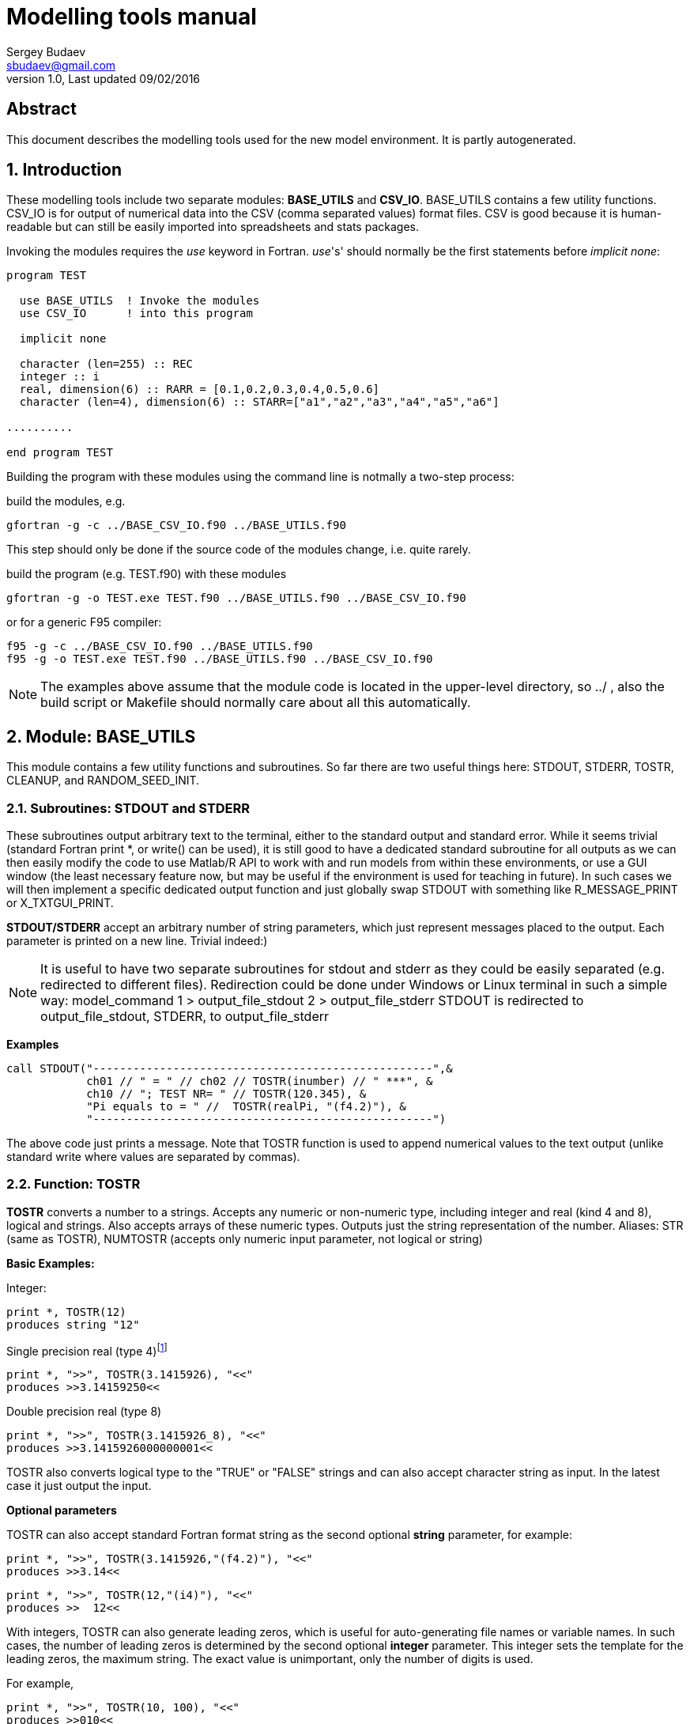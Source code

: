 Modelling tools manual
======================
Sergey Budaev <sbudaev@gmail.com>
v.1.0, Last updated 09/02/2016

////////////////////////////////////////////////////////
Note: asciidoc document, Generate pdf book with
a2x -fpdf BASE_UTILS.adoc
////////////////////////////////////////////////////////

:language: fortran

Abstract
--------

This document describes the modelling tools used for the new model environment.
It is partly autogenerated.

:numbered:

Introduction
------------

These modelling tools include two separate modules: *BASE_UTILS* and *CSV_IO*.
BASE_UTILS contains a few utility functions. CSV_IO is for output of numerical
data into the CSV (comma separated values) format files. CSV is good because it
is human-readable but can still be easily imported into spreadsheets and stats
packages.

Invoking the modules requires the _use_ keyword in Fortran. _use_'s' should
normally be the first statements before _implicit none_:


[source]
--------------------------------------------------------------------------------
program TEST

  use BASE_UTILS  ! Invoke the modules
  use CSV_IO      ! into this program

  implicit none

  character (len=255) :: REC
  integer :: i
  real, dimension(6) :: RARR = [0.1,0.2,0.3,0.4,0.5,0.6]
  character (len=4), dimension(6) :: STARR=["a1","a2","a3","a4","a5","a6"]

..........

end program TEST
--------------------------------------------------------------------------------

Building the program with these modules using the command line is notmally a
two-step process:

build the modules, e.g.

[source,bash]
--------------------------------------------------------------------------------
gfortran -g -c ../BASE_CSV_IO.f90 ../BASE_UTILS.f90
--------------------------------------------------------------------------------

This step should only be done if the source code of the modules change, i.e.
quite rarely.

build the program (e.g. TEST.f90) with these modules

[source,bash]
--------------------------------------------------------------------------------
gfortran -g -o TEST.exe TEST.f90 ../BASE_UTILS.f90 ../BASE_CSV_IO.f90
--------------------------------------------------------------------------------

or for a generic F95 compiler:

[source,bash]
--------------------------------------------------------------------------------
f95 -g -c ../BASE_CSV_IO.f90 ../BASE_UTILS.f90
f95 -g -o TEST.exe TEST.f90 ../BASE_UTILS.f90 ../BASE_CSV_IO.f90
--------------------------------------------------------------------------------

NOTE: The examples above assume that the module code is located in the
upper-level directory, so ../ , also the build script or Makefile should
normally care about all this automatically.

Module: BASE_UTILS
------------------

indexterm:[BASE_UTILS]

This module contains a few utility functions and subroutines. So far there are
two useful things here: STDOUT, STDERR, TOSTR, CLEANUP, and RANDOM_SEED_INIT.

Subroutines: STDOUT and STDERR
~~~~~~~~~~~~~~~~~~~~~~~~~~~~~~

These subroutines output arbitrary text to the terminal, either to the standard
output and standard error. While it seems trivial (standard Fortran print *, or
write() can be used), it is still good to have a dedicated standard subroutine
for all outputs as we can then easily modify the code to use Matlab/R API to
work with and run models from within these environments, or use a GUI window
(the least necessary feature now, but may be useful if the environment is used
for teaching in future). In such cases we will then implement a specific
dedicated output function and just globally swap STDOUT with something like
R_MESSAGE_PRINT or X_TXTGUI_PRINT.

indexterm:[STDOUT]
indexterm:[STDERR]

*STDOUT/STDERR* accept an arbitrary number of string parameters, which just
represent messages placed to the output. Each parameter is printed on a new
line. Trivial indeed:)

NOTE: It is useful to have two separate subroutines for stdout and stderr as
they could be easily separated (e.g. redirected to different files). Redirection
could be done under Windows or Linux terminal in such a simple way:
model_command 1 > output_file_stdout 2 > output_file_stderr
STDOUT is redirected to output_file_stdout, STDERR, to output_file_stderr

*Examples*

[source]
--------------------------------------------------------------------------------
call STDOUT("---------------------------------------------------",&
            ch01 // " = " // ch02 // TOSTR(inumber) // " ***", &
            ch10 // "; TEST NR= " // TOSTR(120.345), &
            "Pi equals to = " //  TOSTR(realPi, "(f4.2)"), &
            "---------------------------------------------------")
--------------------------------------------------------------------------------

The above code just prints a message. Note that TOSTR function is used to append
numerical values to the text output (unlike standard write where values are
separated by commas).

Function: TOSTR
~~~~~~~~~~~~~~~

*TOSTR* converts a number to a strings. Accepts any numeric or non-numeric type,
including integer and real (kind 4 and 8), logical and strings. Also accepts
arrays of these numeric types. Outputs just the string representation of the
number. Aliases: STR (same as TOSTR), NUMTOSTR (accepts only numeric input
parameter, not logical or string)

indexterm:[TOSTR]
indexterm:[STR]
indexterm:[NUMTOSTR]

*Basic Examples:*

Integer:

[source]
--------------------------------------------------------------------------------
print *, TOSTR(12)
produces string "12"
--------------------------------------------------------------------------------

Single precision real (type 4)footnote:[Note that float point calculations,
especially single precision (real type 4) may introduce a rounding error]

[source]
--------------------------------------------------------------------------------
print *, ">>", TOSTR(3.1415926), "<<"
produces >>3.14159250<<
--------------------------------------------------------------------------------

Double precision real (type 8)

[source]
--------------------------------------------------------------------------------
print *, ">>", TOSTR(3.1415926_8), "<<"
produces >>3.1415926000000001<<
--------------------------------------------------------------------------------

TOSTR also converts logical type to the "TRUE" or "FALSE" strings and can also
accept character string as input. In the latest case it just output the input.

*Optional parameters*

TOSTR can also accept standard Fortran format string as the second optional
*string* parameter, for example:

[source]
--------------------------------------------------------------------------------
print *, ">>", TOSTR(3.1415926,"(f4.2)"), "<<"
produces >>3.14<<
--------------------------------------------------------------------------------

[source]
--------------------------------------------------------------------------------
print *, ">>", TOSTR(12,"(i4)"), "<<"
produces >>  12<<
--------------------------------------------------------------------------------

With integers, TOSTR can also generate leading zeros, which is useful for
auto-generating file names or variable names. In such cases, the number of
leading zeros is determined by the second optional *integer* parameter. This
integer sets the template for the leading zeros, the maximum string. The
exact value is unimportant, only the number of digits is used.

For example,

[source]
--------------------------------------------------------------------------------
print *, ">>", TOSTR(10, 100), "<<"
produces >>010<<
--------------------------------------------------------------------------------

[source]
--------------------------------------------------------------------------------
print *, ">>", TOSTR(10, 999), "<<"
also produces >>010<<
--------------------------------------------------------------------------------

[source]
--------------------------------------------------------------------------------
print *, "File_" // TOSTR(10, 10000) // ".txt"
produces File_00010.txt
--------------------------------------------------------------------------------

*Examples of arrays*

It is possible to convert numeric arrays to their string representation.

[source]
--------------------------------------------------------------------------------
real, dimension(6) :: RARR = [0.1,0.2,0.3,0.4,0.5,0.6]
.....
print *, ">>", TOSTR(RARR), "<<"
produces > 0.100000001 0.200000003 0.300000012 0.400000006 0.500000000 0.600000024<<
--------------------------------------------------------------------------------

[source]
--------------------------------------------------------------------------------
real, dimension(6) :: RARR = [0.1,0.2,0.3,0.4,0.5,0.6]
.....
print *, ">>", TOSTR(RARR,"(f4.2)"), "<<"
produces >> 0.10 0.20 0.30 0.40 0.50 0.60<<
--------------------------------------------------------------------------------

It is possible to use array slices and array constructors:

[source]
--------------------------------------------------------------------------------
print *, ">>", TOSTR(RARR(1:4)), "<<"
print *, ">>", TOSTR( (/(RARR(i), i=1,4)/) ), "<<"
both produce >> 0.100000001 0.200000003 0.300000012 0.400000006<<
--------------------------------------------------------------------------------

or using the newer format with square brackets:

[source]
--------------------------------------------------------------------------------
print *, ">>", TOSTR( [(RARR(i), i=1,4), 200.1, 400.5] ), "<<"
produces >> 0.100000001 0.200000003 0.300000012 0.400000006 200.100006 400.500000<<
--------------------------------------------------------------------------------

the same with format:

[source]
--------------------------------------------------------------------------------
print *, ">>", TOSTR( [(RARR(i), i=1,4), 200.1, 400.5], "(f9.3)" ), "<<"
produces >> 0.100 0.200 0.300 0.400 200.100 400.500<<
--------------------------------------------------------------------------------

Function: CLEANUP
~~~~~~~~~~~~~~~~~

*CLEANUP* Removes all spaces, tabs, and any control characters from the input
string. It is useful to make sure there are no trailing spaces in fixed Fortran
strings and no spaces in file names.

indexterm:[CLEANUP]

Example:

[source]
--------------------------------------------------------------------------------
print *, ">>", CLEANUP("This is along string blablabla"), "<<"
produces >>Thisisalongstringblablabla<<
--------------------------------------------------------------------------------

Subroutine: RANDOM_SEED_INIT
~~~~~~~~~~~~~~~~~~~~~~~~~~~~
indexterm:[RANDOM_SEED_INIT]

*RANDOM_SEED_INIT* is called without parameters and just initialises the random
seed for the Fortran random number generator.

Module: CSV_IO
--------------

indexterm:[CSV_IO]

This module contains subroutines and functions for outputting numerical data to
the CSV (Comma separated values) format.

* The typical workflow for output in CSV file format is like this:
** *CSV_OPEN_WRITE* - physically open CSV file for writing;
** *CSV_HEADER_WRITE* - physically write optional descriptive header (header
   is just the first line of the CSV file);
** do -- loop (1) over records (rows of data file) +
   do -- loop (2) over values within the same record +
    *CSV_RECORD_APPEND* - produce record of data values of different types,
    append single values, usually in a loop +
    end do -- end loop (2) +
    *CSV_RECORD_WRITE* - physically write the current record of data +
    to the output file.
** end do -- end loop(1) -- go to producing next record;
** *CSV_CLOSE* - physically closes the output CSV file.
  Thus, subs ending with *_WRITE* do physical write, as well as *_CLOSE*.
* This module is most suited at this moment for CSV file _output_ rather than
  input. Input CSV is to be done late if necessary.
* This module widely uses optional arguments. They could be called irrespective
  of the order using named parameters, e.g.
** this way (the first optional parameter absent):
   intNextunit = GET_FREE_FUNIT(file_status=logicalFlag)
** or (both parameters present but swapped):
   intNextunit = GET_FREE_FUNIT(file_status=logicalFlag, max_funit=200)
** or (optional parameters absent altogether):
   intNextunit = GET_FREE_FUNIT()
** or (standard way)
   intNextunit = GET_FREE_FUNIT(200, logicalFlag)
* Files can be referred either by unit or by name, but unit has  precedence
  (if both a provided, unit is used). There is also a derived type *csv_file*
  that can be used as a single file handle.

Here is an example:

[source]
--------------------------------------------------------------------------------
........
! 1. Generate fikle name for CSV output
csv_file_append_data_name="data_genomeNR_" // TOSTR(i) // "_" // TOSTR(j) // "_" // TOSTR(k) // ".csv"
........
! 2. open CSV file for writing
call CSV_OPEN_WRITE (csv_file_append_data_name, csv_file_append_data_unit, csv_written_ok)
if (.not. csv_written_ok) goto 1000 ! handle possible CSV error
........
do l=1, Cdip
  ! 3. NullifyPrepare an empty string for the current CSV record
  record_csv=""
  do m=1, CNRcomp
    ....
    ! do some calculations...
    .....
    ! append a single value to the current record
    call CSV_RECORD_APPEND ( record_csv, genomeNR(l,m) )
    .....
  end do
  ! physically write the current record
  call CSV_RECORD_WRITE (record=record_csv, csv_file_name=csv_file_append_data_name,csv_file_status=csv_written_ok)
  if (.not. csv_written_ok) goto 1000 ! handle possible CSV error
  .......
end do
call CSV_CLOSE( csv_file_name=csv_file_append_data_name, csv_file_status=csv_written_ok )
if (.not. csv_written_ok) goto 1000 ! handle possible CSV error
--------------------------------------------------------------------------------







